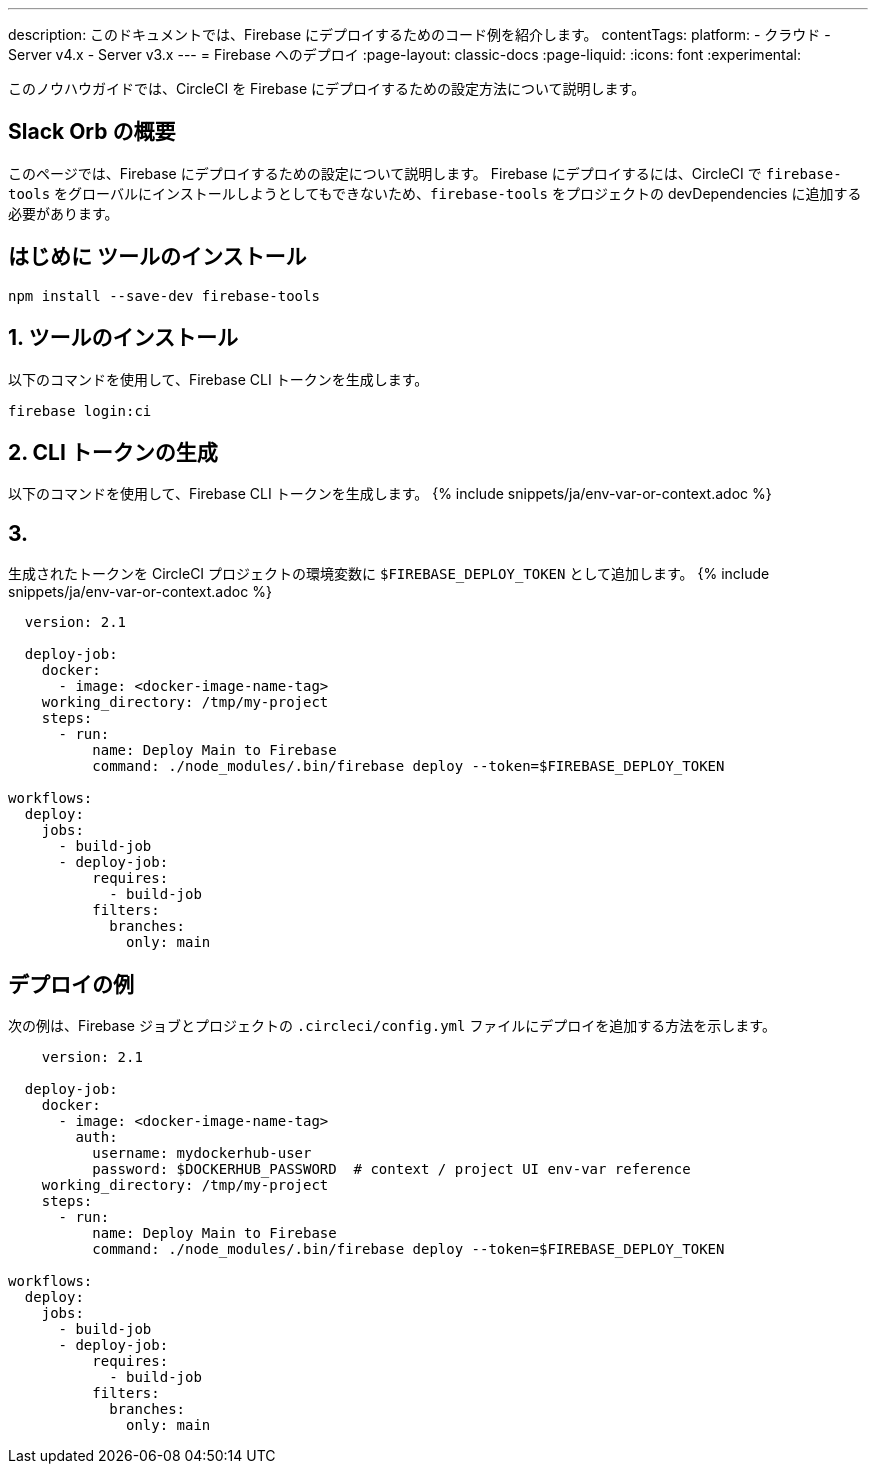 ---

description: このドキュメントでは、Firebase にデプロイするためのコード例を紹介します。
contentTags:
  platform:
  - クラウド
  - Server v4.x
  - Server v3.x
---
= Firebase へのデプロイ
:page-layout: classic-docs
:page-liquid:
:icons: font
:experimental:

このノウハウガイドでは、CircleCI を Firebase にデプロイするための設定方法について説明します。

[#introduction]
== Slack Orb の概要

このページでは、Firebase にデプロイするための設定について説明します。 Firebase にデプロイするには、CircleCI で `firebase-tools` をグローバルにインストールしようとしてもできないため、`firebase-tools` をプロジェクトの devDependencies に追加する必要があります。

[#install-firebase-tools]
== はじめに ツールのインストール

```shell
npm install --save-dev firebase-tools
```

[#generate-cli-token]
== 1.  ツールのインストール

以下のコマンドを使用して、Firebase CLI トークンを生成します。

```shell
firebase login:ci
```

[#add-token-to-project-env-vars]
== 2.  CLI トークンの生成

以下のコマンドを使用して、Firebase CLI トークンを生成します。 {% include snippets/ja/env-var-or-context.adoc %}

[#deploy-example]
== 3. 

生成されたトークンを CircleCI プロジェクトの環境変数に `$FIREBASE_DEPLOY_TOKEN` として追加します。 {% include snippets/ja/env-var-or-context.adoc %}

```yaml
  version: 2.1

  deploy-job:
    docker:
      - image: <docker-image-name-tag>
    working_directory: /tmp/my-project
    steps:
      - run:
          name: Deploy Main to Firebase
          command: ./node_modules/.bin/firebase deploy --token=$FIREBASE_DEPLOY_TOKEN

workflows:
  deploy:
    jobs:
      - build-job
      - deploy-job:
          requires:
            - build-job
          filters:
            branches:
              only: main

```

[#google-cloud-functions]
== デプロイの例

次の例は、Firebase ジョブとプロジェクトの `.circleci/config.yml` ファイルにデプロイを追加する方法を示します。

```yaml
    version: 2.1

  deploy-job:
    docker:
      - image: <docker-image-name-tag>
        auth:
          username: mydockerhub-user
          password: $DOCKERHUB_PASSWORD  # context / project UI env-var reference
    working_directory: /tmp/my-project
    steps:
      - run:
          name: Deploy Main to Firebase
          command: ./node_modules/.bin/firebase deploy --token=$FIREBASE_DEPLOY_TOKEN

workflows:
  deploy:
    jobs:
      - build-job
      - deploy-job:
          requires:
            - build-job
          filters:
            branches:
              only: main
```